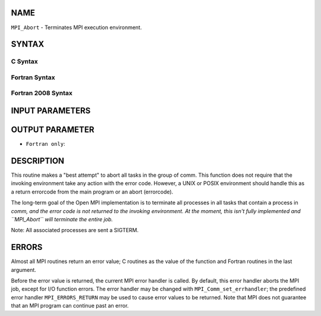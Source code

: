 NAME
----

``MPI_Abort`` - Terminates MPI execution environment.

SYNTAX
------

C Syntax
~~~~~~~~

.. code-block:: c
   :linenos:

   #include <mpi.h>
   int MPI_Abort(MPI_Comm comm, int errorcode)

Fortran Syntax
~~~~~~~~~~~~~~

.. code-block:: fortran
   :linenos:

   USE MPI
   ! or the older form: INCLUDE 'mpif.h'
   MPI_ABORT(COMM, ERRORCODE, IERROR)
   	INTEGER		COMM, ERRORCODE, IERROR

Fortran 2008 Syntax
~~~~~~~~~~~~~~~~~~~

.. code-block:: fortran
   :linenos:

   USE mpi_f08
   MPI_Abort(comm, errorcode, ierror)
   	TYPE(MPI_Comm), INTENT(IN) :: comm
   	INTEGER, INTENT(IN) :: errorcode
   	INTEGER, OPTIONAL, INTENT(OUT) :: ierror

INPUT PARAMETERS
----------------



OUTPUT PARAMETER
----------------

* ``Fortran only``: 

DESCRIPTION
-----------

This routine makes a "best attempt" to abort all tasks in the group of
comm. This function does not require that the invoking environment take
any action with the error code. However, a UNIX or POSIX environment
should handle this as a return errorcode from the main program or an
abort (errorcode).

The long-term goal of the Open MPI implementation is to terminate all
processes in all tasks that contain a process in *comm, and the error
code is not returned to the invoking environment. At the moment, this
isn't fully implemented and ``MPI_Abort`` will terminate the entire job.*

Note: All associated processes are sent a SIGTERM.

ERRORS
------

Almost all MPI routines return an error value; C routines as the value
of the function and Fortran routines in the last argument.

Before the error value is returned, the current MPI error handler is
called. By default, this error handler aborts the MPI job, except for
I/O function errors. The error handler may be changed with
``MPI_Comm_set_errhandler``; the predefined error handler ``MPI_ERRORS_RETURN``
may be used to cause error values to be returned. Note that MPI does not
guarantee that an MPI program can continue past an error.
